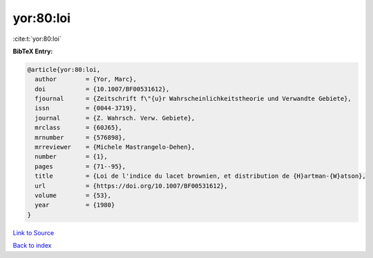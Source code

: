 yor:80:loi
==========

:cite:t:`yor:80:loi`

**BibTeX Entry:**

.. code-block:: bibtex

   @article{yor:80:loi,
     author        = {Yor, Marc},
     doi           = {10.1007/BF00531612},
     fjournal      = {Zeitschrift f\"{u}r Wahrscheinlichkeitstheorie und Verwandte Gebiete},
     issn          = {0044-3719},
     journal       = {Z. Wahrsch. Verw. Gebiete},
     mrclass       = {60J65},
     mrnumber      = {576898},
     mrreviewer    = {Michele Mastrangelo-Dehen},
     number        = {1},
     pages         = {71--95},
     title         = {Loi de l'indice du lacet brownien, et distribution de {H}artman-{W}atson},
     url           = {https://doi.org/10.1007/BF00531612},
     volume        = {53},
     year          = {1980}
   }

`Link to Source <https://doi.org/10.1007/BF00531612},>`_


`Back to index <../By-Cite-Keys.html>`_
